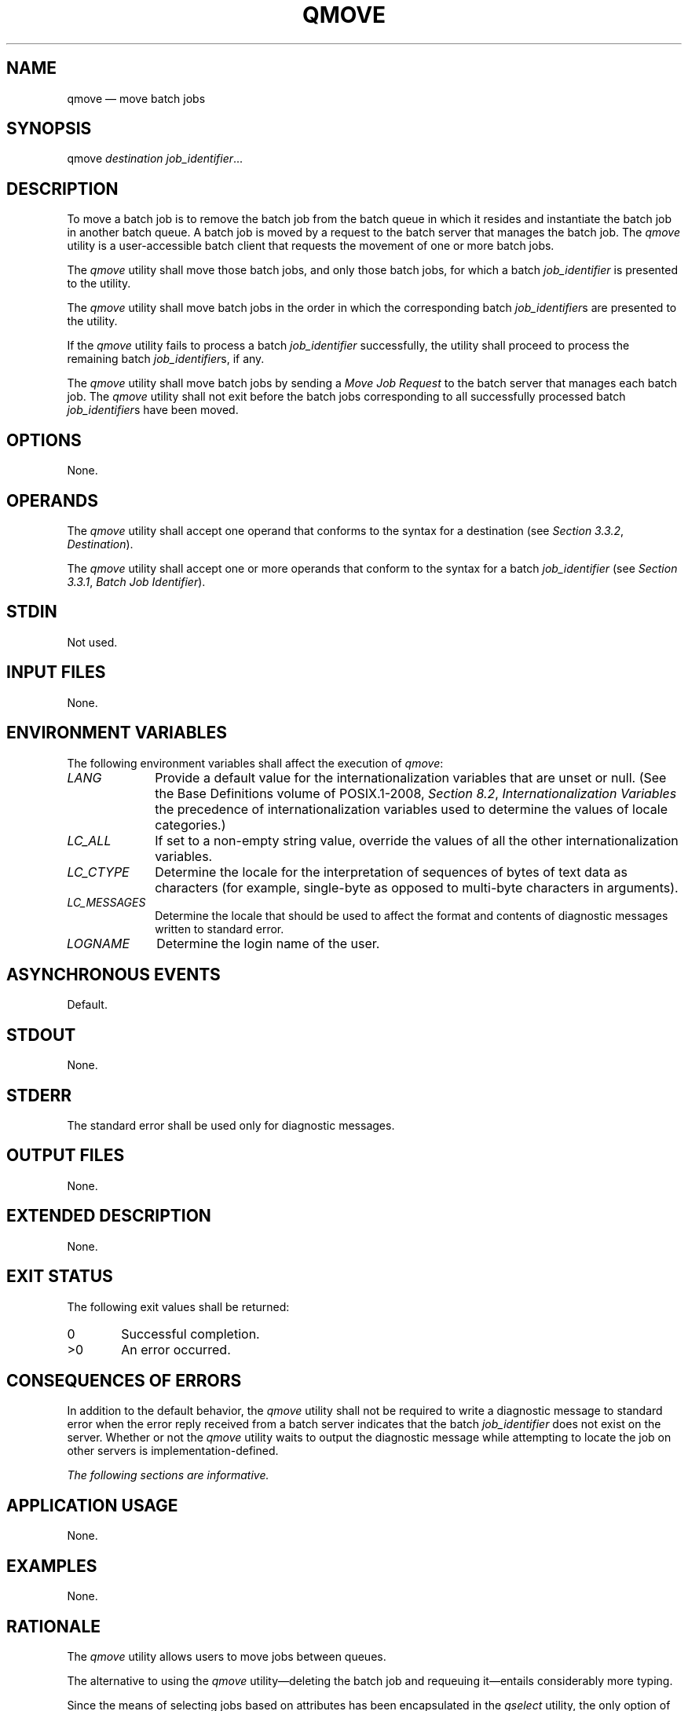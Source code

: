 '\" et
.TH QMOVE "1" 2013 "IEEE/The Open Group" "POSIX Programmer's Manual"

.SH NAME
qmove
\(em move batch jobs
.SH SYNOPSIS
.LP
.nf
qmove \fIdestination job_identifier\fP...
.fi
.SH DESCRIPTION
To move a batch job is to remove the batch job from the batch queue in
which it resides and instantiate the batch job in another batch queue.
A batch job is moved by a request to the batch server that manages the
batch job. The
.IR qmove
utility is a user-accessible batch client that requests the movement of
one or more batch jobs.
.P
The
.IR qmove
utility shall move those batch jobs, and only those batch jobs, for
which a batch
.IR job_identifier
is presented to the utility.
.P
The
.IR qmove
utility shall move batch jobs in the order in which the corresponding
batch
.IR job_identifier s
are presented to the utility.
.P
If the
.IR qmove
utility fails to process a batch
.IR job_identifier
successfully, the utility shall proceed to process the remaining batch
.IR job_identifier s,
if any.
.P
The
.IR qmove
utility shall move batch jobs by sending a
.IR "Move Job Request"
to the batch server that manages each batch job. The
.IR qmove
utility shall not exit before the batch jobs corresponding to all
successfully processed batch
.IR job_identifier s
have been moved.
.SH OPTIONS
None.
.SH OPERANDS
The
.IR qmove
utility shall accept one operand that conforms to the syntax for a
destination (see
.IR "Section 3.3.2" ", " "Destination").
.P
The
.IR qmove
utility shall accept one or more operands that conform to the syntax
for a batch
.IR job_identifier
(see
.IR "Section 3.3.1" ", " "Batch Job Identifier").
.SH STDIN
Not used.
.SH "INPUT FILES"
None.
.SH "ENVIRONMENT VARIABLES"
The following environment variables shall affect the execution of
.IR qmove :
.IP "\fILANG\fP" 10
Provide a default value for the internationalization variables that are
unset or null. (See the Base Definitions volume of POSIX.1\(hy2008,
.IR "Section 8.2" ", " "Internationalization Variables"
the precedence of internationalization variables used to determine the
values of locale categories.)
.IP "\fILC_ALL\fP" 10
If set to a non-empty string value, override the values of all the
other internationalization variables.
.IP "\fILC_CTYPE\fP" 10
Determine the locale for the interpretation of sequences of bytes of
text data as characters (for example, single-byte as opposed to
multi-byte characters in arguments).
.IP "\fILC_MESSAGES\fP" 10
.br
Determine the locale that should be used to affect the format and
contents of diagnostic messages written to standard error.
.IP "\fILOGNAME\fP" 10
Determine the login name of the user.
.SH "ASYNCHRONOUS EVENTS"
Default.
.SH STDOUT
None.
.SH STDERR
The standard error shall be used only for diagnostic messages.
.SH "OUTPUT FILES"
None.
.SH "EXTENDED DESCRIPTION"
None.
.SH "EXIT STATUS"
The following exit values shall be returned:
.IP "\00" 6
Successful completion.
.IP >0 6
An error occurred.
.SH "CONSEQUENCES OF ERRORS"
In addition to the default behavior, the
.IR qmove
utility shall not be required to write a diagnostic message to standard
error when the error reply received from a batch server indicates that
the batch
.IR job_identifier
does not exist on the server. Whether or not the
.IR qmove
utility waits to output the diagnostic message while attempting to
locate the job on other servers is implementation-defined.
.LP
.IR "The following sections are informative."
.SH "APPLICATION USAGE"
None.
.SH EXAMPLES
None.
.SH RATIONALE
The
.IR qmove
utility allows users to move jobs between queues.
.P
The alternative to using the
.IR qmove
utility\(emdeleting the batch job and requeuing it\(ementails
considerably more typing.
.P
Since the means of selecting jobs based on attributes has been
encapsulated in the
.IR qselect
utility, the only option of the
.IR qmove
utility concerns authorization. The
.BR \(miu
option provides the user with the convenience of changing the user
identifier under which the batch job will execute. Minimalism and
consistency have taken precedence over convenience; the
.BR \(miu
option has been deleted because the equivalent capability exists with
the
.BR \(miu
option of the
.IR qalter
utility.
.SH "FUTURE DIRECTIONS"
The
.IR qmove
utility may be removed in a future version.
.SH "SEE ALSO"
.IR "Chapter 3" ", " "Batch Environment Services",
.IR "\fIqalter\fR\^",
.IR "\fIqselect\fR\^"
.P
The Base Definitions volume of POSIX.1\(hy2008,
.IR "Chapter 8" ", " "Environment Variables"
.SH COPYRIGHT
Portions of this text are reprinted and reproduced in electronic form
from IEEE Std 1003.1, 2013 Edition, Standard for Information Technology
-- Portable Operating System Interface (POSIX), The Open Group Base
Specifications Issue 7, Copyright (C) 2013 by the Institute of
Electrical and Electronics Engineers, Inc and The Open Group.
(This is POSIX.1-2008 with the 2013 Technical Corrigendum 1 applied.) In the
event of any discrepancy between this version and the original IEEE and
The Open Group Standard, the original IEEE and The Open Group Standard
is the referee document. The original Standard can be obtained online at
http://www.unix.org/online.html .

Any typographical or formatting errors that appear
in this page are most likely
to have been introduced during the conversion of the source files to
man page format. To report such errors, see
https://www.kernel.org/doc/man-pages/reporting_bugs.html .
